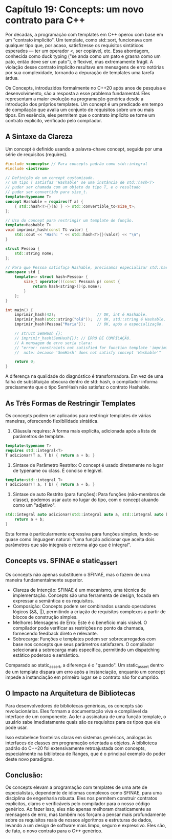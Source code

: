 * Capítulo 19: Concepts: um novo contrato para C++

Por décadas, a programação com templates em C++ operou com base em um "contrato implícito". Um template, como std::sort, funcionava com qualquer tipo que, por acaso, satisfizesse os requisitos sintáticos esperados — ter um operador <, ser copiável, etc. Essa abordagem, conhecida como duck typing ("se anda como um pato e grasna como um pato, então deve ser um pato"), é flexível, mas extremamente frágil. A violação desse contrato implícito resultava em mensagens de erro notórias por sua complexidade, tornando a depuração de templates uma tarefa árdua.

Os Concepts, introduzidos formalmente no C++20 após anos de pesquisa e desenvolvimento, são a resposta a esse problema fundamental. Eles representam a maior evolução na programação genérica desde a introdução dos próprios templates. Um concept é um predicado em tempo de compilação que avalia um conjunto de requisitos sobre um ou mais tipos. Em essência, eles permitem que o contrato implícito se torne um contrato explícito, verificado pelo compilador.

** A Sintaxe da Clareza

Um concept é definido usando a palavra-chave concept, seguida por uma série de requisitos (requires).

#+begin_src cpp
#include <concepts> // Para concepts padrão como std::integral
#include <iostream>

// Definição de um concept customizado.
// Um tipo T satisfaz 'Hashable' se uma instância de std::hash<T>
// puder ser chamada com um objeto do tipo T, e o resultado
// puder ser convertido para size_t.
template<typename T>
concept Hashable = requires(T a) {
    { std::hash<T>{}(a) } -> std::convertible_to<size_t>;
};

// Uso do concept para restringir um template de função.
template<Hashable T>
void imprimir_hash(const T& valor) {
    std::cout << "Hash: " << std::hash<T>{}(valor) << "\n";
}

struct Pessoa {
    std::string nome;
};

// Para que Pessoa satisfaça Hashable, precisamos especializar std::hash.
namespace std {
    template<> struct hash<Pessoa> {
        size_t operator()(const Pessoa& p) const {
            return hash<string>()(p.nome);
        }
    };
}

int main() {
    imprimir_hash(42);                  // OK, int é Hashable.
    imprimir_hash(std::string("olá"));  // OK, std::string é Hashable.
    imprimir_hash(Pessoa{"Maria"});     // OK, após a especialização.

    // struct SemHash {};
    // imprimir_hash(SemHash{}); // ERRO DE COMPILAÇÃO.
    // A mensagem de erro seria clara:
    // "error: constraints not satisfied for function template 'imprimir_hash'
    //  note: because 'SemHash' does not satisfy concept 'Hashable'"
    
    return 0;
}
#+end_src

A diferença na qualidade do diagnóstico é transformadora. Em vez de uma falha de substituição obscura dentro de std::hash, o compilador informa precisamente que o tipo SemHash não satisfaz o contrato Hashable.

** As Três Formas de Restringir Templates

Os concepts podem ser aplicados para restringir templates de várias maneiras, oferecendo flexibilidade sintática.

  1. Cláusula requires: A forma mais explícita, adicionada após a lista de parâmetros de template.

#+begin_src cpp
template<typename T>
requires std::integral<T>
T adicionar(T a, T b) { return a + b; }
#+end_src

  2. Sintaxe de Parâmetro Restrito: O concept é usado diretamente no lugar de typename ou class. É conciso e legível.

#+begin_src  cpp
template<std::integral T>
T adicionar(T a, T b) { return a + b; }
#+end_src

  3. Sintaxe de auto Restrito (para funções): Para funções (não-membros de classe), podemos usar auto no lugar do tipo, com o concept atuando como um "adjetivo".

#+begin_src cpp
std::integral auto adicionar(std::integral auto a, std::integral auto b) {
    return a + b;
}
#+end_src

Esta forma é particularmente expressiva para funções simples, lendo-se quase como linguagem natural: "uma função adicionar que aceita dois parâmetros que são integrais e retorna algo que é integral".

** Concepts vs. SFINAE e static_assert

Os concepts não apenas substituem o SFINAE, mas o fazem de uma maneira fundamentalmente superior.
  - Clareza de Intenção: SFINAE é um mecanismo, uma técnica de implementação. Concepts são uma ferramenta de design, focada em expressar a semântica e os requisitos.
  - Composição: Concepts podem ser combinados usando operadores lógicos (&&, ||), permitindo a criação de requisitos complexos a partir de blocos de construção simples.
  - Melhores Mensagens de Erro: Este é o benefício mais visível. O compilador pode verificar as restrições no ponto da chamada, fornecendo feedback direto e relevante.
  - Sobrecarga: Funções e templates podem ser sobrecarregados com base nos concepts que seus parâmetros satisfazem. O compilador selecionará a sobrecarga mais específica, permitindo um dispatching estático poderoso e semântico.

Comparado ao static_assert, a diferença é o "quando". Um static_assert dentro de um template dispara um erro após a instanciação, enquanto um concept impede a instanciação em primeiro lugar se o contrato não for cumprido.

** O Impacto na Arquitetura de Bibliotecas

Para desenvolvedores de bibliotecas genéricas, os concepts são revolucionários. Eles formam a documentação viva e compilável da interface de um componente. Ao ler a assinatura de uma função template, o usuário sabe imediatamente quais são os requisitos para os tipos que ele pode usar.

Isso estabelece fronteiras claras em sistemas genéricos, análogas às interfaces de classes em programação orientada a objetos. A biblioteca padrão do C++20 foi extensivamente retroajustada com concepts, especialmente na biblioteca de Ranges, que é o principal exemplo do poder deste novo paradigma.

** Conclusão:

Os concepts elevam a programação com templates de uma arte de especialistas, dependente de idiomas complexos como SFINAE, para uma disciplina de engenharia robusta. Eles nos permitem construir contratos explícitos, claros e verificáveis pelo compilador para o nosso código genérico. Ao fazer isso, eles não apenas melhoram drasticamente as mensagens de erro, mas também nos forçam a pensar mais profundamente sobre os requisitos reais de nossos algoritmos e estruturas de dados, levando a um design de software mais limpo, seguro e expressivo. Eles são, de fato, o novo contrato para o C++ genérico.
